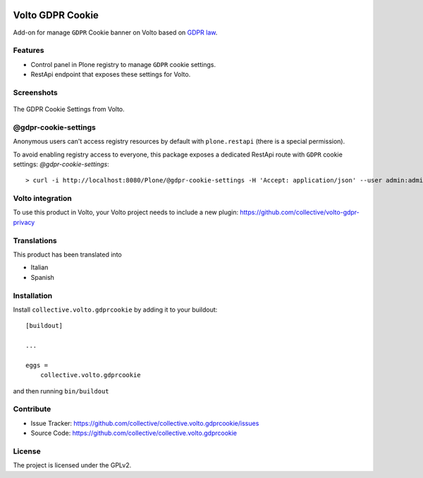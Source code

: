 .. This README is meant for consumption by humans and PyPI. PyPI can render rst files so please do not use Sphinx features.
   If you want to learn more about writing documentation, please check out: http://docs.plone.org/about/documentation_styleguide.html
   This text does not appear on PyPI or github. It is a comment.

.. image:: https://github.com/collective/collective.volto.gdprcookie/actions/workflows/plone-package.yml/badge.svg
    :target: https://github.com/collective/collective.volto.gdprcookie/actions/workflows/plone-package.yml

.. image:: https://coveralls.io/repos/github/collective/collective.volto.gdprcookie/badge.svg?branch=main
    :target: https://coveralls.io/github/collective/collective.volto.gdprcookie?branch=main
    :alt: Coveralls

.. image:: https://codecov.io/gh/collective/collective.volto.gdprcookie/branch/master/graph/badge.svg
    :target: https://codecov.io/gh/collective/collective.volto.gdprcookie

.. image:: https://img.shields.io/pypi/v/collective.volto.gdprcookie.svg
    :target: https://pypi.python.org/pypi/collective.volto.gdprcookie/
    :alt: Latest Version

.. image:: https://img.shields.io/pypi/status/collective.volto.gdprcookie.svg
    :target: https://pypi.python.org/pypi/collective.volto.gdprcookie
    :alt: Egg Status

.. image:: https://img.shields.io/pypi/pyversions/collective.volto.gdprcookie.svg?style=plastic   :alt: Supported - Python Versions

.. image:: https://img.shields.io/pypi/l/collective.volto.gdprcookie.svg
    :target: https://pypi.python.org/pypi/collective.volto.gdprcookie/
    :alt: License

.. This README is meant for consumption by humans and pypi. Pypi can render rst files so please do not use Sphinx features.
   If you want to learn more about writing documentation, please check out: http://docs.plone.org/about/documentation_styleguide.html
   This text does not appear on pypi or github. It is a comment.

=================
Volto GDPR Cookie
=================

Add-on for manage ``GDPR`` Cookie banner on Volto based on `GDPR law <https://eur-lex.europa.eu/legal-content/EN/TXT/PDF/?uri=CELEX:32016R0679>`_.

Features
--------

- Control panel in Plone registry to manage ``GDPR`` cookie settings.
- RestApi endpoint that exposes these settings for Volto.

Screenshots
-----------

.. figure:: https://raw.githubusercontent.com/collective/collective.volto.gdprcookie/refs/heads/main/docs/images/gdpr-cookie-settings.png
   :align: center
   :height: 463px
   :width: 800px
   :alt: GDPR Cookie Settings from Volto

   The GDPR Cookie Settings from Volto.

@gdpr-cookie-settings
---------------------

Anonymous users can't access registry resources by default with ``plone.restapi`` (there is a special permission).

To avoid enabling registry access to everyone, this package exposes a dedicated RestApi route with ``GDPR`` cookie settings: *@gdpr-cookie-settings*:

::

    > curl -i http://localhost:8080/Plone/@gdpr-cookie-settings -H 'Accept: application/json' --user admin:admin


Volto integration
-----------------

To use this product in Volto, your Volto project needs to include a new plugin: https://github.com/collective/volto-gdpr-privacy


Translations
------------

This product has been translated into

- Italian
- Spanish



Installation
------------

Install ``collective.volto.gdprcookie`` by adding it to your buildout:

::

    [buildout]

    ...

    eggs =
        collective.volto.gdprcookie


and then running ``bin/buildout``


Contribute
----------

- Issue Tracker: https://github.com/collective/collective.volto.gdprcookie/issues
- Source Code: https://github.com/collective/collective.volto.gdprcookie


License
-------

The project is licensed under the GPLv2.
